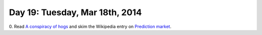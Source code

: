 ===============================
Day 19: Tuesday, Mar 18th, 2014
===============================

0. Read `A conspiracy of hogs
<http://www.theawl.com/2011/11/a-conspiracy-of-hogs-the-mcrib-as-arbitrage>`__
and skim the Wikipedia entry on `Prediction market
<http://en.wikipedia.org/wiki/Prediction_market>`__.
